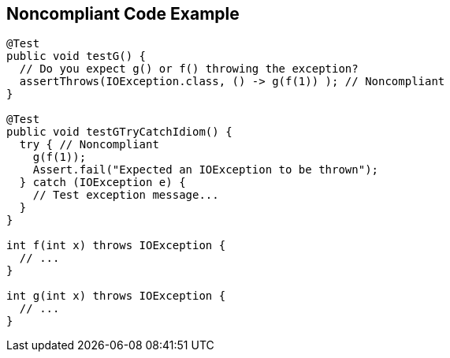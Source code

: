 == Noncompliant Code Example

[source,text]
----
@Test
public void testG() {
  // Do you expect g() or f() throwing the exception?
  assertThrows(IOException.class, () -> g(f(1)) ); // Noncompliant
}

@Test
public void testGTryCatchIdiom() {
  try { // Noncompliant
    g(f(1)); 
    Assert.fail("Expected an IOException to be thrown");
  } catch (IOException e) {
    // Test exception message...
  }
}

int f(int x) throws IOException {
  // ...
}

int g(int x) throws IOException {
  // ...
}
----
